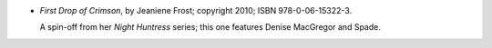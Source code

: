 .. title: Recent Reading: Jeaniene Frost
.. slug: jeaniene-frost
.. date: 2011-08-24 00:00:00 UTC-05:00
.. tags: recent reading,urban fantasy,paranormal,modern,urban,vampires,romance
.. category: books/read/2011/08
.. link: 
.. description: 
.. type: text


.. role:: series(title-reference)
.. role:: character

* `First Drop of Crimson`, by Jeaniene Frost; copyright 2010;
  ISBN 978-0-06-15322-3.

  A spin-off from her `Night Huntress`:series: series; this one features
  `Denise MacGregor`:character: and `Spade`:character:.
